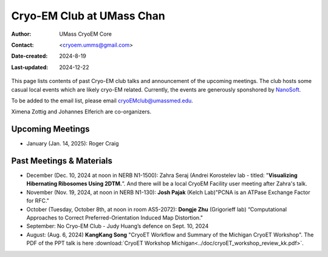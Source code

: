 .. cryo-em_club:

Cryo-EM Club at UMass Chan
==========================

:Author: UMass CryoEM Core
:Contact: <cryoem.umms@gmail.com>
:Date-created: 2024-8-19
:Last-updated: 2024-12-22

This page lists contents of past Cryo-EM club talks and 
announcement of the upcoming meetings. The club hosts 
some casual local events which are likely cryo-EM related. 
Currently, the events are generously sponshored by `NanoSoft <https://www.nanosoftmaterials.com/>`_.

To be added to the email list, please email cryoEMclub@umassmed.edu.

Ximena Zottig and Johannes Elferich are co-organizers. 

Upcoming Meetings
-----------------

- January (Jan. 14, 2025): Roger Craig 

Past Meetings & Materials
--------------------------

- December (Dec. 10, 2024 at noon in NERB N1-1500): Zahra Seraj (Andrei Korostelev lab - titled:  "**Visualizing Hibernating Ribosomes Using 2DTM.**”. And there will be a local CryoEM Facility user meeting after Zahra's talk. 
- November (Nov. 19, 2024, at noon in NERB N1-130): **Josh Pajak** (Kelch Lab)"PCNA is an ATPase Exchange Factor for RFC."
- October (Tuesday, October 8th, at noon in room AS5-2072): **Dongje Zhu** (Grigorieff lab) “Computational Approaches to Correct Preferred-Orientation Induced Map Distortion."
- September: No Cryo-EM Club - Judy Huang’s defence on Sept. 10, 2024
- August: (Aug. 6, 2024) **KangKang Song** "CryoET Workflow and Summary of the Michigan CryoET Workshop". The PDF of the PPT talk is here :download:`CryoET Workshop Michigan<../doc/cryoET_workshop_review_kk.pdf>`.

